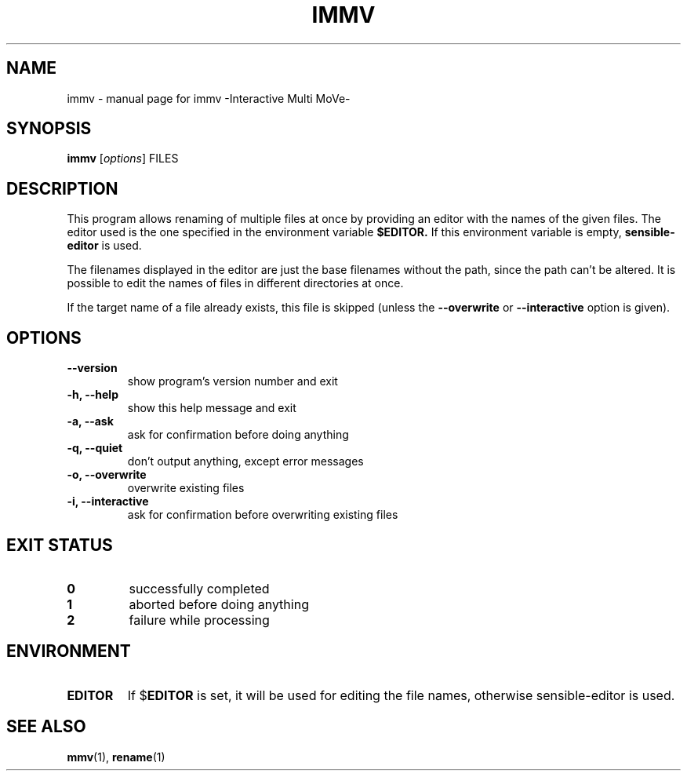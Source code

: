 .\"-*- nroff -*-
.TH IMMV "1" "2009-08-18" "immv -Interactive Multi MoVe-" "User Commands"
.SH NAME
immv \- manual page for immv \-Interactive Multi MoVe\-

.SH SYNOPSIS
.B immv
.RI [\| options \|]
.RI FILES

.SH DESCRIPTION
This program allows renaming of multiple files at once by 
providing an editor with the names of the given files. 
The editor used is the one specified in the environment variable
.B $EDITOR.
If this environment variable is empty, 
.B sensible-editor
is used.
.PP
The filenames displayed in the editor are just the base filenames
without the path, since the path can't be altered.
It is possible to edit the names of files in different directories
at once.
.PP
If the target name of a file already exists, this file is skipped 
(unless the
.B --overwrite
or
.B --interactive
option is given).

.SH OPTIONS
.TP
.B \-\-version
show program's version number and exit
.TP
.B \-h, \-\-help
show this help message and exit
.TP
.B \-a, \-\-ask
ask for confirmation before doing anything
.TP
.B \-q, \-\-quiet
don't output anything, except error messages
.TP
.B \-o, \-\-overwrite
overwrite existing files
.TP
.B \-i, \-\-interactive
ask for confirmation before overwriting existing files

.SH "EXIT STATUS"
.TP
.B 0
successfully completed
.TP
.B 1
aborted before doing anything
.TP
.B 2
failure while processing


.SH ENVIRONMENT
.TP
.B EDITOR
If 
.RB $ EDITOR
is set, it will be used for editing
the file names, otherwise 
.RB sensible-editor
is used.

.SH "SEE ALSO"
.BR mmv (1),
.BR rename (1)

